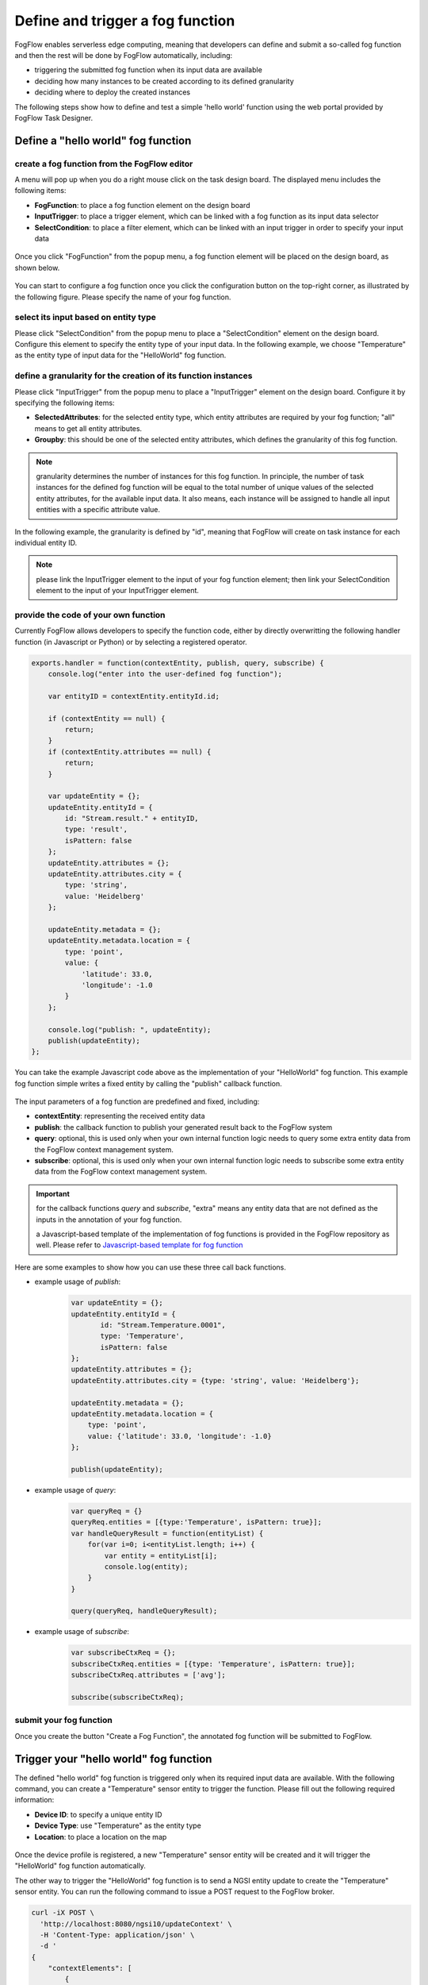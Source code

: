 *****************************************
Define and trigger a fog function
*****************************************

FogFlow enables serverless edge computing, meaning that developers can define and submit a so-called fog function and then 
the rest will be done by FogFlow automatically, including:

-  triggering the submitted fog function when its input data are available
-  deciding how many instances to be created according to its defined granularity
-  deciding where to deploy the created instances

The following steps show how to define and test a simple 'hello world' function using the web portal provided by FogFlow Task Designer. 


Define a "hello world" fog function 
-----------------------------------------------



create a fog function from the FogFlow editor 
^^^^^^^^^^^^^^^^^^^^^^^^^^^^^^^^^^^^^^^^^^^^^^^^

A menu will pop up when you do a right mouse click on the task design board. 
The displayed menu includes the following items: 

-  **FogFunction**: to place a fog function element on the design board
-  **InputTrigger**: to place a trigger element, which can be linked with a fog function as its input data selector
-  **SelectCondition**: to place a filter element, which can be linked with an input trigger in order to specify your input data

.. figure:: figures/fog-function-menu.png
   :width: 100 %

Once you click "FogFunction" from the popup menu, a fog function element will be placed on the design board, as shown below. 

.. figure:: figures/fog-function-selected.png
   :width: 100 %

You can start to configure a fog function once you click the configuration button on the top-right corner, as illustrated by the following figure. 
Please specify the name of your fog function.

.. figure:: figures/fog-function-configuration.png
   :width: 100 %

select its input based on entity type
^^^^^^^^^^^^^^^^^^^^^^^^^^^^^^^^^^^^^^^^^^^^^^^^^^^^^^^

Please click "SelectCondition" from the popup menu to place a "SelectCondition" element on the design board. 
Configure this element to specify the entity type of your input data. 
In the following example, we choose "Temperature" as the entity type of input data for the "HelloWorld" fog function. 

.. figure:: figures/fog-function-filter.png
   :width: 100 %

define a granularity for the creation of its function instances
^^^^^^^^^^^^^^^^^^^^^^^^^^^^^^^^^^^^^^^^^^^^^^^^^^^^^^^^^^^^^^^^^^^^^^^^^^

Please click "InputTrigger" from the popup menu to place a "InputTrigger" element on the design board. 
Configure it by specifying the following items: 

-  **SelectedAttributes**: for the selected entity type, which entity attributes are required by your fog function; "all" means to get all entity attributes. 
-  **Groupby**: this should be one of the selected entity attributes, which defines the granularity of this fog function. 
 
.. note:: granularity determines the number of instances for this fog function.
        In principle, the number of task instances for the defined fog function 
        will be equal to the total number of unique values of the selected entity attributes, 
        for the available input data. It also means, each instance will be assigned to handle all input entities
        with a specific attribute value. 

In the following example, the granularity is defined by "id", meaning that FogFlow will create on task instance
for each individual entity ID. 

.. figure:: figures/fog-function-granularity.png
   :width: 100 %

.. note:: please link the InputTrigger element to the input of your fog function element; then link your SelectCondition element to the input of your InputTrigger element. 

provide the code of your own function
^^^^^^^^^^^^^^^^^^^^^^^^^^^^^^^^^^^^^^^^^^^^^^^^
    
Currently FogFlow allows developers to specify the function code, either by directly overwritting the following handler function (in Javascript or Python)
or by selecting a registered operator. 
    
.. code-block:: javascript

    exports.handler = function(contextEntity, publish, query, subscribe) {
        console.log("enter into the user-defined fog function");
        
        var entityID = contextEntity.entityId.id;
    
        if (contextEntity == null) {
            return;
        }
        if (contextEntity.attributes == null) {
            return;
        }
    
        var updateEntity = {};
        updateEntity.entityId = {
            id: "Stream.result." + entityID,
            type: 'result',
            isPattern: false
        };
        updateEntity.attributes = {};
        updateEntity.attributes.city = {
            type: 'string',
            value: 'Heidelberg'
        };
    
        updateEntity.metadata = {};
        updateEntity.metadata.location = {
            type: 'point',
            value: {
                'latitude': 33.0,
                'longitude': -1.0
            }
        };

        console.log("publish: ", updateEntity);        
        publish(updateEntity);        
    };

You can take the example Javascript code above as the implementation of your "HelloWorld" fog function. 
This example fog function simple writes a fixed entity by calling the "publish" callback function. 

.. figure:: figures/fog-function-code.png
   :width: 100 %

The input parameters of a fog function are predefined and fixed, including: 

-  **contextEntity**: representing the received entity data
-  **publish**: the callback function to publish your generated result back to the FogFlow system
-  **query**: optional, this is used only when your own internal function logic needs to query some extra entity data from the FogFlow context management system. 
-  **subscribe**: optional, this is used only when your own internal function logic needs to subscribe some extra entity data from the FogFlow context management system.         

.. important::

    for the callback functions *query* and *subscribe*, "extra" means any entity data that are not defined as the inputs in the annotation of your fog function. 

    a Javascript-based template of the implementation of fog functions is provided in the FogFlow repository as well. Please refer to `Javascript-based template for fog function`_


.. _`Javascript-based template for fog function`: https://github.com/smartfog/fogflow/tree/master/application/template/javascript


Here are some examples to show how you can use these three call back functions. 

- example usage of *publish*: 
	.. code-block:: javascript
	
	    var updateEntity = {};
	    updateEntity.entityId = {
	           id: "Stream.Temperature.0001",
	           type: 'Temperature',
	           isPattern: false
	    };            
	    updateEntity.attributes = {};     
	    updateEntity.attributes.city = {type: 'string', value: 'Heidelberg'};                
	    
	    updateEntity.metadata = {};    
	    updateEntity.metadata.location = {
	        type: 'point',
	        value: {'latitude': 33.0, 'longitude': -1.0}
	    };        
	       
	    publish(updateEntity);    
    
- example usage of *query*: 
	.. code-block:: javascript
	
	    var queryReq = {}
	    queryReq.entities = [{type:'Temperature', isPattern: true}];    
	    var handleQueryResult = function(entityList) {
	        for(var i=0; i<entityList.length; i++) {
	            var entity = entityList[i];
	            console.log(entity);   
	        }
	    }  
	    
	    query(queryReq, handleQueryResult);


- example usage of *subscribe*: 
	.. code-block:: javascript
	
	    var subscribeCtxReq = {};    
	    subscribeCtxReq.entities = [{type: 'Temperature', isPattern: true}];
	    subscribeCtxReq.attributes = ['avg'];        
	    
	    subscribe(subscribeCtxReq);     
    


submit your fog function
^^^^^^^^^^^^^^^^^^^^^^^^^^^^^^^^^^^^^^^^^^^^^^^^
    
Once you create the button "Create a Fog Function", the annotated fog function will be submitted to FogFlow. 

.. figure:: figures/fog-function-submit.png
   :width: 100 %


Trigger your "hello world" fog function 
--------------------------------------------

The defined "hello world" fog function is triggered only when its required input data are available. 
With the following command, you can create a "Temperature" sensor entity to trigger the function. 
Please fill out the following required information: 

-  **Device ID**: to specify a unique entity ID
-  **Device Type**: use "Temperature" as the entity type
-  **Location**: to place a location on the map
            
.. figure:: figures/device-registration.png
   :width: 100 %

Once the device profile is registered, a new "Temperature" sensor entity will be created and it will trigger the "HelloWorld" fog function automatically. 

The other way to trigger the "HelloWorld" fog function is to send a NGSI entity update to create the "Temperature" sensor entity. 
You can run the following command to issue a POST request to the FogFlow broker. 

.. code-block:: console 

    curl -iX POST \
      'http://localhost:8080/ngsi10/updateContext' \
      -H 'Content-Type: application/json' \
      -d '
    {
        "contextElements": [
            {
                "entityId": {
                    "id": "Device.temp001",
                    "type": "Temperature",
                    "isPattern": false
                },
                "attributes": [
                {
                  "name": "temp",
                  "type": "integer",
                  "value": 10
                }
                ],
                "domainMetadata": [
                {
                    "name": "location",
                    "type": "point",
                    "value": {
                        "latitude": 49.406393,
                        "longitude": 8.684208
                    }
                }
                ]
            }
        ],
        "updateAction": "UPDATE"
    }'

You can check whether the fog function is triggered or not in the following way. 

- check the task instance of this fog function, as shown in the following picture
	.. figure:: figures/fog-function-task-instance.png
	   :width: 100 %

- check the result generated by its running task instance, as shown in the following picture 
	.. figure:: figures/fog-function-result.png
	   :width: 100 %




